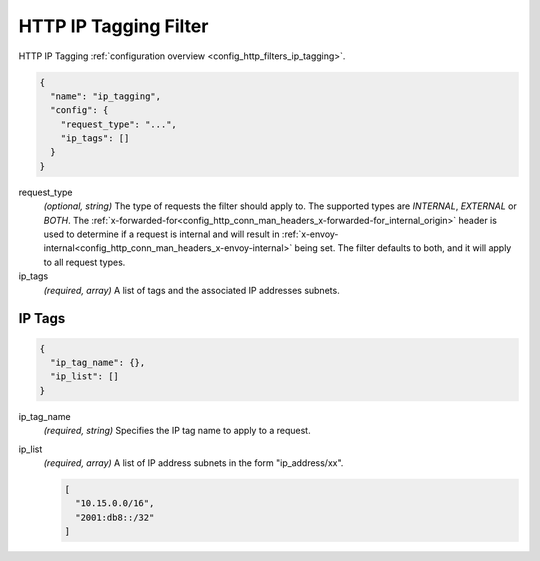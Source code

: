 .. _config_http_filters_ip_tagging_v1:

HTTP IP Tagging Filter
======================

HTTP IP Tagging :ref:`configuration overview <config_http_filters_ip_tagging>`.

.. code-block:: json

  {
    "name": "ip_tagging",
    "config": {
      "request_type": "...",
      "ip_tags": []
    }
  }

request_type
  *(optional, string)* The type of requests the filter should apply to. The supported
  types are *INTERNAL*, *EXTERNAL* or *BOTH*. The
  :ref:`x-forwarded-for<config_http_conn_man_headers_x-forwarded-for_internal_origin>` header is
  used to determine if a request is internal and will result in
  :ref:`x-envoy-internal<config_http_conn_man_headers_x-envoy-internal>`
  being set. The filter defaults to both, and it will apply to all request types.

ip_tags
  *(required, array)* A list of tags and the associated IP addresses subnets.

IP Tags
-------

.. code-block:: json

  {
    "ip_tag_name": {},
    "ip_list": []
  }

ip_tag_name
  *(required, string)* Specifies the IP tag name to apply to a request.

ip_list
  *(required, array)* A list of IP address subnets in the form "ip_address/xx".

  .. code-block:: json

    [
      "10.15.0.0/16",
      "2001:db8::/32"
    ]


